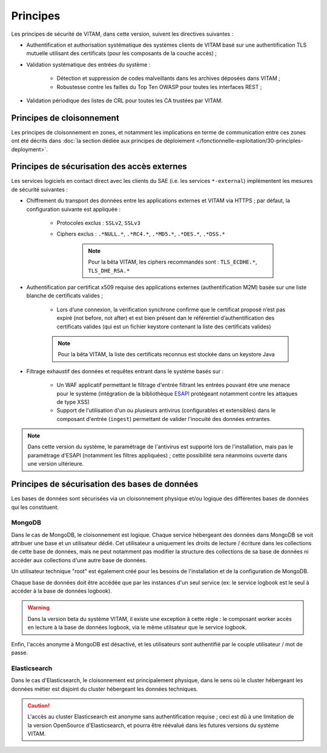 Principes
#########

Les principes de sécurité de VITAM, dans cette version, suivent les directives suivantes :

* Authentification et authorisation systématique des systèmes clients de VITAM basé sur une authentification TLS mutuelle utilisant des certificats (pour les composants de la couche accès) ;
* Validation systématique des entrées du système :

    - Détection et suppression de codes malveillants dans les archives déposées dans VITAM ;
    - Robustesse contre les failles du Top Ten OWASP pour toutes les interfaces REST ;

* Validation périodique des listes de CRL pour toutes les CA trustées par VITAM.

.. Architectes VITAM : d'autres principes de sécurité ?


Principes de cloisonnement
==========================

Les principes de cloisonnement en zones, et notamment les implications en terme de communication entre ces zones ont été décrits dans :doc:`la section dédiée aux principes de déploiement </fonctionnelle-exploitation/30-principles-deployment>`.


Principes de sécurisation des accès externes
============================================

Les services logiciels en contact direct avec les clients du SAE (i.e. les services ``*-external``) implémentent les mesures de sécurité suivantes :

* Chiffrement du transport des données entre les applications externes et VITAM via HTTPS ; par défaut, la configuration suivante est appliquée :

    - Protocoles exclus : ``SSLv2``, ``SSLv3``
    - Ciphers exclus : ``.*NULL.*``, ``.*RC4.*``, ``.*MD5.*``, ``.*DES.*``, ``.*DSS.*``

	.. note:: Pour la bêta VITAM, les ciphers recommandés sont : ``TLS_ECDHE.*``, ``TLS_DHE_RSA.*``

* Authentification par certificat x509 requise des applications externes (authentification M2M) basée sur une liste blanche de certificats valides ;

    - Lors d’une connexion, la vérification synchrone confirme que le certificat proposé n’est pas expiré (not before, not after) et est bien présent dan le référentiel d’authentification des certificats valides (qui est un fichier keystore contenant la liste des certificats valides) 

    .. note:: Pour la bêta VITAM, la liste des certificats reconnus est stockée dans un keystore Java 

* Filtrage exhaustif des données et requêtes entrant dans le système basés sur :

    - Un WAF applicatif permettant le filtrage d'entrée filtrant les entrées pouvant être une menace pour le système (intégration de la bibliothèque `ESAPI <https://www.owasp.org/index.php/Category:OWASP_Enterprise_Security_API>`_ protégeant notamment contre les attaques de type XSS)
    - Support de l'utilisation d'un ou plusieurs antivirus (configurables et extensibles) dans le composant d'entrée (``ingest``) permettant de valider l'inocuité des données entrantes.

.. note:: Dans cette version du système, le paramétrage de l'antivirus est supporté lors de l'installation, mais pas le paramétrage d'ESAPI (notamment  les filtres appliquées) ; cette possibilité sera néanmoins ouverte dans une version ultérieure.

.. todo Parle-t-on de l'authentification des utisliateurs à l'ihm demo

Principes de sécurisation des bases de données
==============================================

Les bases de données sont sécurisées via un cloisonnement physique et/ou logique des différentes bases de données qui les constituent.

MongoDB
-------

Dans le cas de MongoDB, le cloisonnement est logique. Chaque service hébergeant des données dans MongoDB se voit attribuer une base et un utilisateur dédié. Cet utilisateur a uniquement les droits de lecture / écriture dans les collections de cette base de données, mais ne peut notamment pas modifier la structure des collections de sa base de données ni accéder aux collections d'une autre base de données.

Un utilisateur technique "root" est également créé pour les besoins de l'installation et de la configuration de MongoDB.

Chaque base de données doit être accédée que par les instances d'un seul service (ex: le service logbook est le seul à accéder à la base de données logbook).

.. warning:: Dans la version beta du système VITAM, il existe une exception à cette règle : le composant worker accès en lecture à la base de données logbook, via le même utilsateur que le service logbook.

Enfin, l'accès anonyme à MongoDB est désactivé, et les utilisateurs sont authentifié par le couple utilisateur / mot de passe.


Elasticsearch
-------------

Dans le cas d'Elasticsearch, le cloisonnement est principalement physique, dans le sens où le cluster hébergeant les données métier est disjoint du cluster hébergeant les données techniques.

.. todo Peut-on dire des trucs en plus ???

.. caution:: L'accès au cluster Elasticsearch est anonyme sans authentification requise ; ceci est dû à une limitation de la version OpenSource d'Elasticsearch, et pourra être réévalué dans les futures versions du système VITAM.